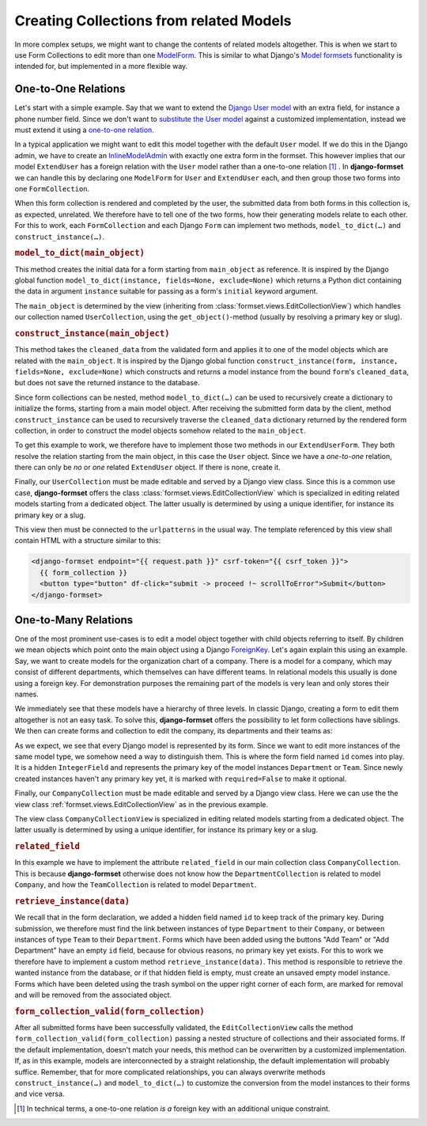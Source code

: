 .. _model-collections:

========================================
Creating Collections from related Models
========================================

In more complex setups, we might want to change the contents of related models altogether. This is
when we start to use Form Collections to edit more than one `ModelForm`_. This is similar to what
Django's `Model formsets`_ functionality is intended for, but implemented in a more flexible way.


One-to-One Relations
====================

Let's start with a simple example. Say that we want to extend the `Django User model`_ with an extra
field, for instance a phone number field. Since we don't want to `substitute the User model`_
against a customized implementation, instead we must extend it using a `one-to-one relation`_.

.. code-block:: python
	:caption: models.py

	from django.conf import settings
	from django.db import models

	class ExtendUser(models.Model):
	    user = models.OneToOneField(
	        settings.AUTH_USER_MODEL,
	        on_delete=models.CASCADE,
	        related_name='extend_user',
	    )

	    phone_number = models.CharField(
	        verbose_name="Phone Number",
	        max_length=25,
	        blank=True,
	        null=True,
	    )

In a typical application we might want to edit this model together with the default ``User`` model.
If we do this in the Django admin, we have to create an `InlineModelAdmin`_ with exactly one extra
form in the formset. This however implies that our model ``ExtendUser`` has a foreign relation
with the ``User`` model rather than a one-to-one relation [#f1]_ . In **django-formset** we can
handle this by declaring one ``ModelForm`` for ``User`` and ``ExtendUser`` each, and then group
those two forms into one ``FormCollection``.

.. django-view:: user_collection
	:hide-view:
	:caption: collections.py

	from django.forms.models import ModelForm, construct_instance, model_to_dict
	from formset.collection import FormCollection
	from testapp.models import ExtendUser, User

	class UserForm(ModelForm):
	    class Meta:
	        model = User
	        fields = '__all__'

	class ExtendUserForm(ModelForm):
	    class Meta:
	        model = ExtendUser
	        fields = ['phone_number']

	    def model_to_dict(self, user):
	        try:
	            return model_to_dict(user.extend_user, fields=self._meta.fields, exclude=self._meta.exclude)
	        except ExtendUser.DoesNotExist:
	            return {}
	
	    def construct_instance(self, user):
	        try:
	            extend_user = user.extend_user
	        except ExtendUser.DoesNotExist:
	            extend_user = ExtendUser(user=user)
	        form = ExtendUserForm(data=self.cleaned_data, instance=extend_user)
	        if form.is_valid():
	            construct_instance(form, extend_user)
	            form.save()

	class UserCollection(FormCollection):
	    user = UserForm()
	    extend_user = ExtendUserForm()

When this form collection is rendered and completed by the user, the submitted data from both forms
in this collection is, as expected, unrelated. We therefore have to tell one of the two forms, how
their generating models relate to each other. For this to work, each ``FormCollection`` and each
Django ``Form`` can implement two methods, ``model_to_dict(…)`` and ``construct_instance(…)``.

.. rubric:: ``model_to_dict(main_object)``

This method creates the initial data for a form starting from ``main_object`` as reference. It is
inspired by the Django global function ``model_to_dict(instance, fields=None, exclude=None)`` which
returns a Python dict containing the data in argument ``instance`` suitable for passing as a form's
``initial`` keyword argument.

The ``main_object`` is determined by the view (inheriting from
:class:`formset.views.EditCollectionView`) which handles our collection named ``UserCollection``,
using the ``get_object()``-method (usually by resolving a primary key or slug). 

.. rubric:: ``construct_instance(main_object)``

This method takes the ``cleaned_data`` from the validated form and applies it to one of the model
objects which are related with the ``main_object``. It is inspired by the Django global function 
``construct_instance(form, instance, fields=None, exclude=None)`` which constructs and returns a
model instance from the bound ``form``'s ``cleaned_data``, but does not save the returned instance
to the database.

Since form collections can be nested, method ``model_to_dict(…)`` can be used to recursively create
a dictionary to initialize the forms, starting from a main model object. After receiving the
submitted form data by the client, method ``construct_instance`` can be used to recursively traverse
the ``cleaned_data`` dictionary returned by the rendered form collection, in order to construct the
model objects somehow related to the ``main_object``.

To get this example to work, we therefore have to implement those two methods in our
``ExtendUserForm``. They both resolve the relation starting from the main object, in this
case the ``User`` object. Since we have a *one-to-one* relation, there can only be *no* or *one*
related ``ExtendUser`` object. If there is none, create it.

Finally, our ``UserCollection`` must be made editable and served by a Django view class. Since this
is a common use case, **django-formset** offers the class :class:`formset.views.EditCollectionView`
which is specialized in editing related models starting from a dedicated object. The latter usually
is determined by using a unique identifier, for instance its primary key or a slug.

.. django-view:: extend_user
	:view-function: type('UserCollectionView', (SessionFormCollectionViewMixin, model_collections.UserCollectionView), {}).as_view(extra_context={'framework': 'bootstrap', 'pre_id': 'extend-user'}, collection_kwargs={'renderer': FormRenderer(field_css_classes='mb-3')})
	:caption: views.py

	from formset.views import EditCollectionView
	from testapp.models.user import User

	class UserCollectionView(EditCollectionView):
	    model = User
	    collection_class = UserCollection
	    template_name = 'form-collection.html'

This view then must be connected to the ``urlpatterns`` in the usual way. The template referenced by
this view shall contain HTML with a structure similar to this:

.. code-block:: django

	<django-formset endpoint="{{ request.path }}" csrf-token="{{ csrf_token }}">
	  {{ form_collection }}
	  <button type="button" df-click="submit -> proceed !~ scrollToError">Submit</button>
	</django-formset>


One-to-Many Relations
=====================

One of the most prominent use-cases is to edit a model object together with child objects referring
to itself. By children we mean objects which point onto the main object using a Django
`ForeignKey`_. Let's again explain this using an example. Say, we want to create models for the
organization chart of a company. There is a model for a company, which may consist of different
departments, which themselves can have different teams. In relational models this usually is done
using a foreign key. For demonstration purposes the remaining part of the models is very lean and
only stores their names.

.. code-block:: python
	:caption: models.py

	from django.db import models
	
	class Company(models.Model):
	    name = models.CharField(verbose_name="Company name", max_length=50)
	
	class Department(models.Model):
	    name = models.CharField(verbose_name="Department name", max_length=50)
	    company = models.ForeignKey(Company, on_delete=models.CASCADE)
	
	    class Meta:
	        unique_together = ['name', 'company']
	
	class Team(models.Model):
	    name = models.CharField(verbose_name="Team name", max_length=50)
	    department = models.ForeignKey(Department, on_delete=models.CASCADE)
	
	    class Meta:
	        unique_together = ['name', 'department']

We immediately see that these models have a hierarchy of three levels. In classic Django, creating a
form to edit them altogether is not an easy task. To solve this, **django-formset** offers the
possibility to let form collections have siblings. We then can create forms and collection to edit
the company, its departments and their teams as:

.. django-view:: company_collection
	:hide-view:
	:caption: collections.py

	from django.forms.fields import IntegerField
	from django.forms.widgets import HiddenInput
	from django.forms.models import ModelForm
	from formset.collection import FormCollection
	from testapp.models import Company, Department, Team
	
	class TeamForm(ModelForm):
	    id = IntegerField(required=False, widget=HiddenInput)
	
	    class Meta:
	        model = Team
	        fields = ['id', 'name']
	
	class TeamCollection(FormCollection):
	    min_siblings = 0
	    team = TeamForm()
	    legend = "Teams"
	    add_label = "Add Team"
	    related_field = 'department'
	
	    def retrieve_instance(self, data):
	        if data := data.get('team'):
	            try:
	                return self.instance.teams.get(id=data.get('id') or 0)
	            except (AttributeError, Team.DoesNotExist, ValueError):
	                return Team(name=data.get('name'), department=self.instance)
	
	class DepartmentForm(ModelForm):
	    id = IntegerField(required=False, widget=HiddenInput)
	
	    class Meta:
	        model = Department
	        fields = ['id', 'name']
	
	class DepartmentCollection(FormCollection):
	    min_siblings = 0
	    department = DepartmentForm()
	    teams = TeamCollection()
	    legend = "Departments"
	    add_label = "Add Department"
	    related_field = 'company'
	
	    def retrieve_instance(self, data):
	        if data := data.get('department'):
	            try:
	                return self.instance.departments.get(id=data.get('id') or 0)
	            except (AttributeError, Department.DoesNotExist, ValueError):
	                return Department(name=data.get('name'), company=self.instance)
	
	class CompanyForm(ModelForm):
	    class Meta:
	        model = Company
	        fields = '__all__'
	
	class CompanyCollection(FormCollection):
	    company = CompanyForm()
	    departments = DepartmentCollection()

As we expect, we see that every Django model is represented by its form. Since we want to edit more
instances of the same model type, we somehow need a way to distinguish them. This is where the form
field named ``id`` comes into play. It is a hidden ``IntegerField`` and represents the primary key
of the model instances ``Department`` or ``Team``. Since newly created instances haven't any primary
key yet, it is marked with ``required=False`` to make it optional.

Finally, our ``CompanyCollection`` must be made editable and served by a Django view class. Here we
can use the the view class :ref:`formset.views.EditCollectionView` as in the previous example.

.. django-view:: company_view
	:view-function: type('CompanyCollectionView', (SessionFormCollectionViewMixin, model_collections.CompanyCollectionView), {}).as_view(extra_context={'framework': 'bootstrap', 'pre_id': 'company-collection'}, collection_kwargs={'renderer': FormRenderer(field_css_classes='mb-2')})
	:swap-code:
	:caption: views.py

	class CompanyCollectionView(EditCollectionView):
	    model = Company
	    collection_class = CompanyCollection
	    template_name = 'form-collection.html'

The view class ``CompanyCollectionView`` is specialized in editing related models starting from a
dedicated object. The latter usually is determined by using a unique identifier, for instance its
primary key or a slug.

.. rubric:: ``related_field``

In this example we have to implement the attribute ``related_field`` in our main collection class
``CompanyCollection``. This is because **django-formset** otherwise does not know how the
``DepartmentCollection`` is related to model ``Company``, and how the ``TeamCollection`` is related
to model ``Department``. 

.. rubric:: ``retrieve_instance(data)``

We recall that in the form declaration, we added a hidden field named ``id`` to keep track of the
primary key. During submission, we therefore must find the link between instances of type
``Department`` to their ``Company``, or between instances of type ``Team`` to their ``Department``.
Forms which have been added using the buttons "Add Team" or "Add Department" have an empty ``id``
field, because for obvious reasons, no primary key yet exists. For this to work we therefore have to
implement a custom method ``retrieve_instance(data)``. This method is responsible to retrieve the
wanted instance from the database, or if that hidden field is empty, must create an unsaved empty
model instance. Forms which have been deleted using the trash symbol on the upper right corner of
each form, are marked for removal and will be removed from the associated object.

.. rubric:: ``form_collection_valid(form_collection)``

After all submitted forms have been successfully validated, the ``EditCollectionView`` calls the
method ``form_collection_valid(form_collection)`` passing a nested structure of collections and
their associated forms. If the default implementation, doesn't match your needs, this method can be
overwritten by a customized implementation. If, as in this example, models are interconnected by a
straight relationship, the default implementation will probably suffice. Remember, that for more
complicated relationships, you can always overwrite methods ``construct_instance(…)`` and
``model_to_dict(…)`` to customize the conversion from the model instances to their forms and vice
versa.


.. [#f1] In technical terms, a one-to-one relation *is a* foreign key with an additional unique
	constraint.

.. _ModelForm: https://docs.djangoproject.com/en/stable/topics/forms/modelforms/
.. _Model formsets: https://docs.djangoproject.com/en/stable/topics/forms/modelforms/#model-formsets
.. _Django User model: https://docs.djangoproject.com/en/stable/ref/contrib/auth/#user-model
.. _substitute the User model: https://docs.djangoproject.com/en/stable/topics/auth/customizing/#substituting-a-custom-user-model
.. _one-to-one relation: https://docs.djangoproject.com/en/stable/ref/models/fields/#django.db.models.OneToOneField
.. _InlineModelAdmin: https://docs.djangoproject.com/en/stable/ref/contrib/admin/#inlinemodeladmin-objects
.. _ForeignKey: https://docs.djangoproject.com/en/stable/ref/models/fields/#foreignkey
